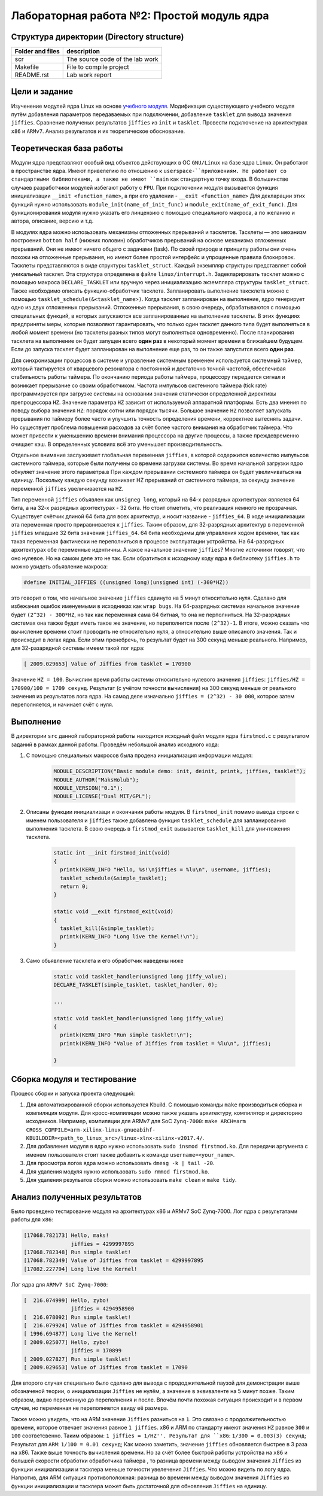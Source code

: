 =============================================
Лабораторная работа №2: Простой модуль ядра  
=============================================

Структура директории (Directory structure)
-----

+-------------------+----------------------------------+ 
| Folder and files  | description                      |
+===================+==================================+ 
|        scr        | The source code of the lab work  |
+-------------------+----------------------------------+ 
|       Makefile    | File to compile project          | 
+-------------------+----------------------------------+ 
|       README.rst  | Lab work report                  |
+-------------------+----------------------------------+


Цели и задание
-----
Изученение модулей ядра Linux на основе `учебного модуля <https://bit.ly/2kLBtD9>`__. Модификация существующего
учебного модуля путём добавления параметров передаваемых при подключении, добавление ``tasklet`` для вывода значения
``jiffies``. Сравнение полученых результатов ``jiffies`` из ``init`` и ``tasklet``. Провести подключение на архитектурах 
``x86`` и ``ARMv7``. Анализ результатов и их теоретическое обоснование. 

Теоретическая база работы 
-----
Модули ядра представляют особый вид объектов действующих в ОС ``GNU/Linux`` на базе ядра ``Linux``. Он работают в 
пространстве ядра. Имеют привелегию по отношению к ``userspace-``приложениям. Не работают со стандартными библиотеками, а 
также не имеют ``main`` как стандартную точку входа. В большинстве случаев разработчики модулей избегают работу с ``FPU``. 
При подключении модуля вызывается функция инициализации ``__init <function_name>``, а при его удалении - ``__exit <function_name>``
Для декларации этих функций нужно использовать ``module_init(name_of_init_func)`` и ``module_exit(name_of_exit_func)``.
Для функционирования модуля нужно указать его линцензию с помощью специального макроса, а по желанию и автора, описание, версию и т.д.

В модулях ядра можно испозьзовать механизмы отложенных прерываний и тасклетов. Тасклеты — это механизм построения ``bottom half`` 
(нижних половин) обработчиков прерываний на основе механизма отложенных прерываний. Они не имеют ничего общего с задачами (task). 
По своей природе и принципу работы они очень похожи на отложенные прерывания, но имеют более простой интерфейс и упрощенные 
правила блокировок. Тасклеты представляются в виде структуры ``tasklet_struct``. Каждый экземпляр структуры представляет собой уникальный 
тасклет. Эта структура определена в файле ``linux/interrupt.h``. Задекларировать тасклет можно с помощью макроса ``DECLARE_TASKLET`` 
или вручную через инициализацию экземпляра структуры ``tasklet_struct``. Также необходимо описать функцию-обработчик тасклета. 
Запланировать выполнение таксклета можно с помощью ``tasklet_schedule(&<tasklet_name>)``. Когда тасклет запланирован на выполнение, 
ядро генерирует одно из двух отложенных прерываний. Отложенные прерывания, в свою очередь, обрабатываются 
с помощью специальных функций, в которых запускаются все запланированные на выполнение тасклеты.
В этих функциях предприняты меры, которые позволяют гарантировать, что только один тасклет данного типа будет выполняться 
в любой момент времени (но тасклеты разных типов могут выполняться одновременно). 
После планирования тасклета на выполнение он будет запущен всего **один раз** в некоторый момент времени в ближайшем будущем. 
Если до запуска тасклет будет запланирован на выполнение еще раз, то он также запустится всего **один раз**.

Для синхронизации процессов в системе и управление системным временем используется системный таймер, который тактируется от кварцевого
резонатора с постоянной и достаточно точной частотой, обеспечивая стабильность работы таймера. По окончанию периода работы таймера, 
процессору передается сигнал и возникает прерывание со своим обработчиком. Частота импульсов системного таймера (tick rate)
программируется при загрузке системы на основании значения статически определенной директивы препроцессора ``HZ``. 
Значение параметра ``HZ`` зависит от используемой аппаратной платформы. Есть два мнения по поводу выбора значения ``HZ``: порядок
сотни или порядок тысячи. Большое значение ``HZ`` позволяет запускать прерывания по таймеру более часто и улучшить точность определения времени, 
корректнее вытеснять задачи. Но существует проблема повышения расходов за счёт более частого внимания на обработчик таймера. Что 
может привести к уменьшению времени внимания процессора на другие процессы, а также преждевременно очищает кэш. В определенных условиях 
всё это уменьшает производительность. 

Отдельное внимание заслуживает глобальная переменная ``jiffies``, в которой содержится количество импульсов системного таймера, 
которые были получены со времени загрузки системы. Во время начальной загрузки ядро обнуляет значение этого параметра.в
При каждом прерывании системного таймера он будет увеличиваться на единицу. Поскольку каждую секунду возникает HZ прерываний
от системного таймера, за секунду значение переменной ``jiffies`` увеличивается на ``HZ``.  

Тип переменной ``jiffies`` объявлен как ``unsigneg long``, который на 64-х разрядных архитектурах является 64 бита, а на 32-х 
разрядных архитектурах - 32 бита. Но стоит отметить, что реализация немного не прозрачная. Существует счётчик длиной 64 бита для 
всех архитектур, и носит название - ``jiffies_64``. В ходе инициализации эта переменная просто приравнивается к ``jiffies``. Таким образом,
для 32-разрядных архитектур в переменной ``jiffies`` младшие 32 бита значения ``jiffies_64``. 64 бита необходимы для управления ходом времени, 
так как такая переменная фактически не переполниться в процессе эксплуатации устройства. На 64-разрядных архитектурах обе переменные идентичны.
А какое начальное значение ``jiffies``? Многие источники говорят, что оно нулевое. Но на самом деле это не так. Если обратиться к исходному 
коду ядра в библиотеку ``jiffies.h`` то можно увидеть обьявление макроса:

.. code-block:: C
      
        #define INITIAL_JIFFIES ((unsigned long)(unsigned int) (-300*HZ))
        
это говорит о том, что начальное значение ``jiffies`` сдвинуто на 5 минут относительно нуля. Сделано для избежания ошибок именуемыми
в исходниках как ``wrap bugs``. На 64-разрядных системах начальное значение будет ``(2^32) - 300*HZ``, но так как переменная сама 
64 битная, то она не перполниться. На 32-разрядных системах она также будет иметь такое же значение, но переполнится после ``(2^32)-1``.
В итоге, можно сказать что вычисление времени стоит проводить не относительно нуля, а относительно выше описаного значения. Так и происходит 
в логах ядра. Если этим пренебречь, то результат будет на 300 секунд меньше реального. Например, для 32-разарядной системы имеем такой лог ядра:

.. code-block:: C

        [ 2009.029653] Value of Jiffies from tasklet = 170900
Значение ``HZ = 100``.          
Вычислим время работы системы относительно нулевого значения ``jiffies``: ``jiffies/HZ = 170900/100 = 1709 секунд``. Результат (с учётом точности
вычисления) на 300 секунд меньше от реального значения из результатов лога ядра. На самод деле изначально ``jiffies = (2^32) - 30 000``, 
которое затем переполняется, и начинает счёт с нуля. 

Выполнение  
-----
В директории ``src`` данной лабораторной работы находится исходный файл модуля ядра ``firstmod.c`` 
с результатом заданий в рамках данной работы. Проведём небольшой анализ исходного кода:

#. С помощью специальных макросов была продена инициализация информации модуля:
      
      .. code-block:: C
      
        MODULE_DESCRIPTION("Basic module demo: init, deinit, printk, jiffies, tasklet");
        MODULE_AUTHOR("MaksHolub");
        MODULE_VERSION("0.1");
        MODULE_LICENSE("Dual MIT/GPL");	

#. Описаны функции инициализаци и окончания работы модуля. В ``firstmod_init`` помимо вывода строки с именем пользователя и ``jiffies``
   также добавлена функция ``tasklet_schedule`` для запланирования выполнения тасклета. В свою очередь в ``firstmod_exit`` вызывается
   ``tasklet_kill`` для уничтожения тасклета.     
      
      .. code-block:: C
     
        static int __init firstmod_init(void)
        {
          printk(KERN_INFO "Hello, %s!\njiffies = %lu\n", username, jiffies);
          tasklet_schedule(&simple_tasklet);
          return 0;
        }

        static void __exit firstmod_exit(void)
        {
          tasklet_kill(&simple_tasklet);	
          printk(KERN_INFO "Long live the Kernel!\n");
        }

#. Само обьявление тасклета и его обработчик наведены ниже        
   
    .. code-block:: C
    
          static void tasklet_handler(unsigned long jiffy_value);
          DECLARE_TASKLET(simple_tasklet, tasklet_handler, 0);
          
          ...
          
          static void tasklet_handler(unsigned long jiffy_value)
          {
            printk(KERN_INFO "Run simple tasklet!\n");
            printk(KERN_INFO "Value of Jiffies from tasklet = %lu\n", jiffies);

          }
          
Сборка модуля и тестирование 
-----          
Процесс сборки и запуска проекта следующий:

#. Для автоматизированной сборки используется Kbuild. С помощью команды ``make`` производиться сборка и компиляция 
   модуля. Для кросс-компиляции можно также указать архитектуру, компилятор и директорию исходников.  
   Например, компиляции для ARMv7 для SoC ``Zynq-7000``: ``make ARCH=arm CROSS_COMPILE=arm-xilinx-linux-gnueabihf- KBUILDDIR=<path_to_linux_src>/linux-xlnx-xilinx-v2017.4/``.
#. Для добавления модуля в ядро нужно использовать ``sudo insmod firstmod.ko``. Для передачи аргумента с именем пользователя
   стоит также добавить к команде ``username=<your_name>``.
#. Для просмотра логов ядра можно использовать ``dmesg -k | tail -20``.   
#. Для удаления модуля нужно использовать ``sudo rmmod firstmod.ko``.
#. Для удаления резульатов сборки можно использовать ``make clean`` и ``make tidy``.

Анализ полученных результатов 
-----   
Было проведено тестирование модуля на архитектурах x86 и ARMv7 SoC Zynq-7000. Лог ядра с результатами работы для ``x86``:

.. code-block:: C

    [17068.782173] Hello, maks!
                   jiffies = 4299997895
    [17068.782348] Run simple tasklet!
    [17068.782349] Value of Jiffies from tasklet = 4299997895
    [17082.227794] Long live the Kernel!
    
Лог ядра для ``ARMv7 SoC Zynq-7000``:
 
.. code-block:: C

    [  216.074999] Hello, zybo!
                   jiffies = 4294958900
    [  216.078092] Run simple tasklet!
    [  216.079924] Value of Jiffies from tasklet = 4294958901
    [ 1996.694877] Long live the Kernel!
    [ 2009.025077] Hello, zybo!
                   jiffies = 170899
    [ 2009.027827] Run simple tasklet!
    [ 2009.029653] Value of Jiffies from tasklet = 17090

Для второго случая специально было сделано для вывода с прододжительной паузой для демонстрации выше обозначеной теории, о инициализации
``Jiffies`` не нулём, а значение в эквиваленте на 5 минут позже. Таким образом, видно переменную до переполнения и после. 
Впочём почти похожая ситуация происходит и в первом случае, но переменная не переполняется ввиду её размера.

Также можно увидеть, что на ARM значение ``Jiffies`` разниться на ``1``. Это связано с продолжительностью времени, которое отвечает значения
равное ``1 jiffies``. x86 и ARM по стандарту имеют значения ``HZ`` равное ``300`` и ``100`` соответсвенно. Таким образом: ``1 jiffies = 1/HZ''.
Результат для ``x86``: ``1/300 = 0.003(3) секунд``; Результат для ``ARM``: ``1/100 = 0.01 секунд``;
Как можно заметить, значение ``jiffies`` обновляется быстрее в 3 раза на x86. Также выше точность вычисления времени. Но за счёт более
быстрой работы устройства на ``x86`` и большей скорости обработки обработчика таймера , то разница времени между выводом значения   
``Jiffies`` из функции инициализации и тасклера меньше точности увелечения ``Jiffies``. Что можно видеть по логу ядра. 
Напротив, для ARM ситуация противоположная: разница во времени между выводом значения ``Jiffies`` из функции инициализации и тасклера 
может быть достаточной для обновления ``Jiffies`` на единицу.
